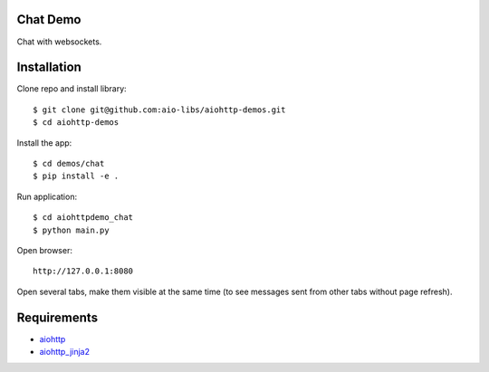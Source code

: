 Chat Demo
=========

Chat with websockets.

Installation
============

Clone repo and install library::

    $ git clone git@github.com:aio-libs/aiohttp-demos.git
    $ cd aiohttp-demos

Install the app::

    $ cd demos/chat
    $ pip install -e .

Run application::

    $ cd aiohttpdemo_chat
    $ python main.py

Open browser::

    http://127.0.0.1:8080

Open several tabs, make them visible at the same time (to see messages sent from other tabs
without page refresh).


Requirements
============
* aiohttp_
* aiohttp_jinja2_


.. _Python: https://www.python.org
.. _aiohttp: https://github.com/aio-libs/aiohttp
.. _aiohttp_jinja2: https://github.com/aio-libs/aiohttp_jinja2
